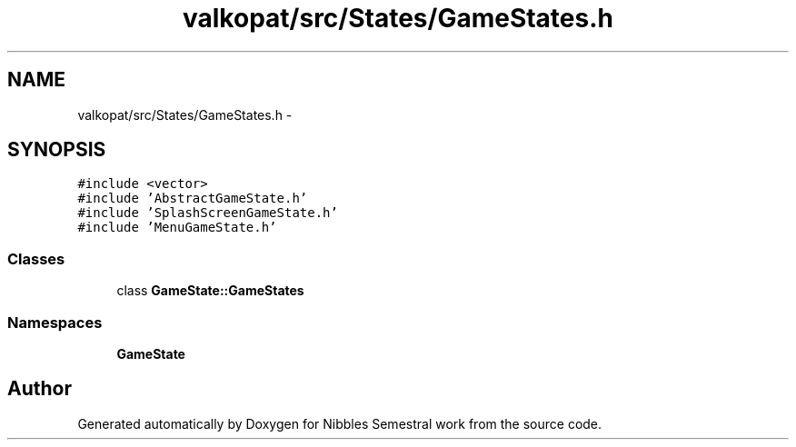 .TH "valkopat/src/States/GameStates.h" 3 "Mon Apr 11 2016" "Nibbles Semestral work" \" -*- nroff -*-
.ad l
.nh
.SH NAME
valkopat/src/States/GameStates.h \- 
.SH SYNOPSIS
.br
.PP
\fC#include <vector>\fP
.br
\fC#include 'AbstractGameState\&.h'\fP
.br
\fC#include 'SplashScreenGameState\&.h'\fP
.br
\fC#include 'MenuGameState\&.h'\fP
.br

.SS "Classes"

.in +1c
.ti -1c
.RI "class \fBGameState::GameStates\fP"
.br
.in -1c
.SS "Namespaces"

.in +1c
.ti -1c
.RI " \fBGameState\fP"
.br
.in -1c
.SH "Author"
.PP 
Generated automatically by Doxygen for Nibbles Semestral work from the source code\&.
